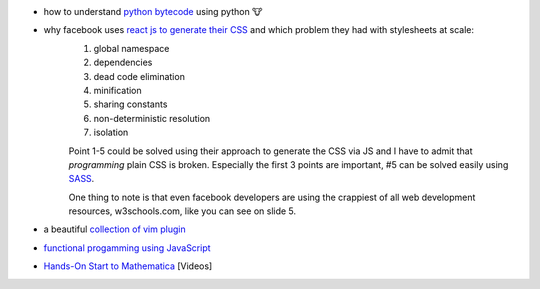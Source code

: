 .. title: links for cw48
.. slug: links-for-cw48
.. date: 2014-11-23 17:30:36 UTC+01:00
.. tags: python, bytecode
.. link:
.. description: the weekly link list for calendar week 48
.. type: text

- how to understand `python bytecode <http://security.coverity.com/blog/2014/Nov/understanding-python-bytecode.html>`_ using python 🐮
- why facebook uses `react js to generate their CSS <https://speakerdeck.com/vjeux/react-css-in-js>`_ and which problem they had with stylesheets at scale:
    1. global namespace
    2. dependencies
    3. dead code elimination
    4. minification
    5. sharing constants
    6. non-deterministic resolution
    7. isolation

    Point 1-5 could be solved using their approach to generate the CSS via JS and I have to admit that `programming` plain CSS is broken. Especially the first 3 points are important, #5 can be solved easily using `SASS <http://sass-lang.com/>`_.

    One thing to note is that even facebook developers are using the crappiest of all web development resources, w3schools.com, like you can see on slide 5.
- a beautiful `collection of vim plugin <http://vimawesome.com/>`_
- `functional progamming using JavaScript <http://scott.sauyet.com/Javascript/Talk/2014/01/FuncProgTalk/#slide-0>`_
- `Hands-On Start to Mathematica <https://www.youtube.com/playlist?list=PLxn-kpJHbPx1TOYrbMrvqOztwg0Ncv07e>`_ [Videos]
